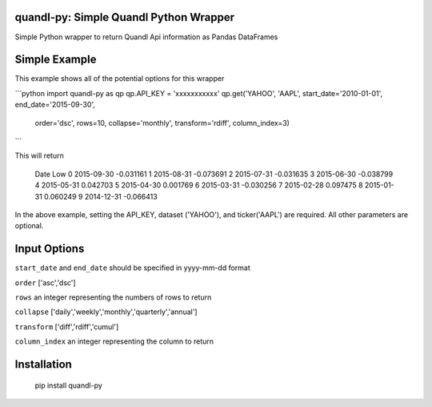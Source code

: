 quandl-py: Simple Quandl Python Wrapper
=======================================
Simple Python wrapper to return Quandl Api information as Pandas DataFrames 

Simple Example
==============
This example shows all of the potential options for this wrapper

```python
import quandl-py as qp
qp.API_KEY = 'xxxxxxxxxxx'
qp.get('YAHOO', 'AAPL', start_date='2010-01-01', end_date='2015-09-30',
        order='dsc', rows=10, collapse='monthly', transform='rdiff',
        column_index=3)
```

This will return

             Date       Low
             0  2015-09-30 -0.031161
             1  2015-08-31 -0.073691
             2  2015-07-31 -0.031635
             3  2015-06-30 -0.038799
             4  2015-05-31  0.042703
             5  2015-04-30  0.001769
             6  2015-03-31 -0.030256
             7  2015-02-28  0.097475
             8  2015-01-31  0.060249
             9  2014-12-31 -0.066413
             

In the above example, setting the API_KEY, dataset ('YAHOO'), and
ticker('AAPL') are required.  All other parameters are optional.  

Input Options
=============
``start_date`` and ``end_date`` should be specified in yyyy-mm-dd format

``order`` ['asc','dsc']

``rows`` an integer representing the numbers of rows to return

``collapse`` ['daily','weekly','monthly','quarterly','annual']

``transform`` ['diff','rdiff','cumul']

``column_index`` an integer representing the column to return

Installation
============
    pip install quandl-py

